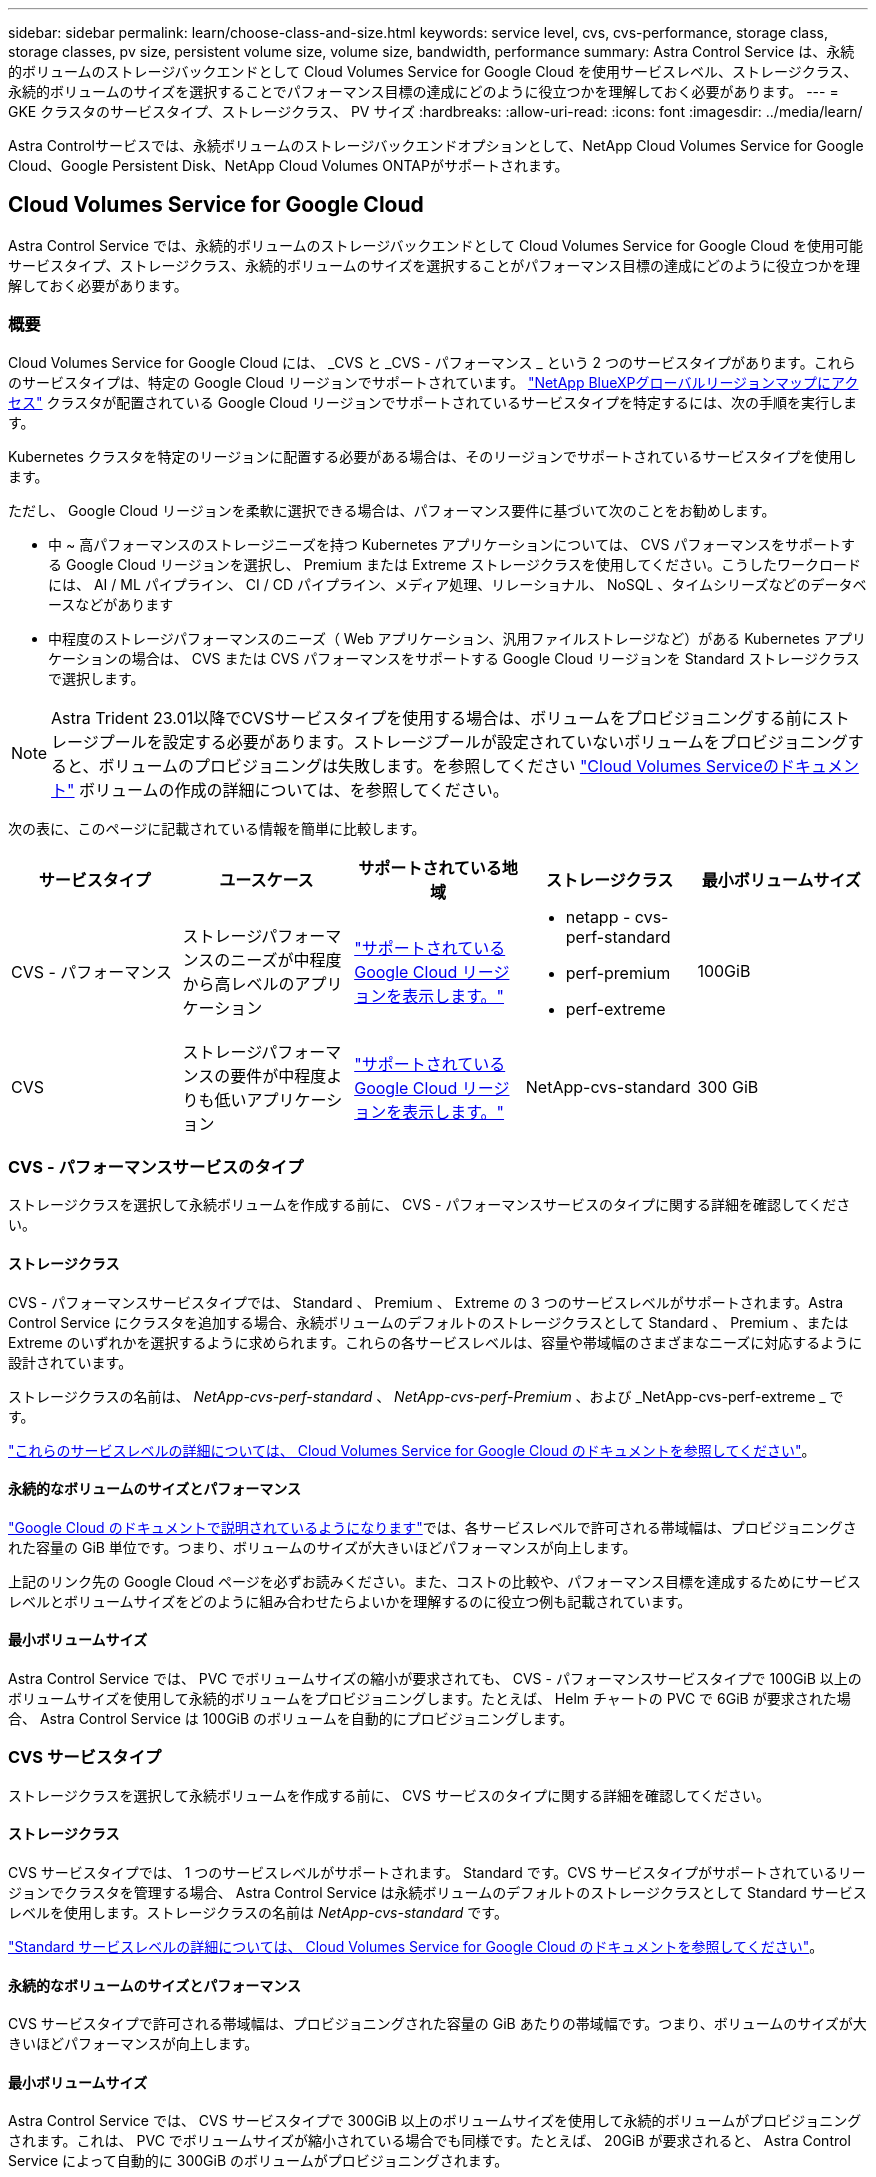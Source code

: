 ---
sidebar: sidebar 
permalink: learn/choose-class-and-size.html 
keywords: service level, cvs, cvs-performance, storage class, storage classes, pv size, persistent volume size, volume size, bandwidth, performance 
summary: Astra Control Service は、永続的ボリュームのストレージバックエンドとして Cloud Volumes Service for Google Cloud を使用サービスレベル、ストレージクラス、永続的ボリュームのサイズを選択することでパフォーマンス目標の達成にどのように役立つかを理解しておく必要があります。 
---
= GKE クラスタのサービスタイプ、ストレージクラス、 PV サイズ
:hardbreaks:
:allow-uri-read: 
:icons: font
:imagesdir: ../media/learn/


[role="lead"]
Astra Controlサービスでは、永続ボリュームのストレージバックエンドオプションとして、NetApp Cloud Volumes Service for Google Cloud、Google Persistent Disk、NetApp Cloud Volumes ONTAPがサポートされます。



== Cloud Volumes Service for Google Cloud

Astra Control Service では、永続的ボリュームのストレージバックエンドとして Cloud Volumes Service for Google Cloud を使用可能サービスタイプ、ストレージクラス、永続的ボリュームのサイズを選択することがパフォーマンス目標の達成にどのように役立つかを理解しておく必要があります。



=== 概要

Cloud Volumes Service for Google Cloud には、 _CVS と _CVS - パフォーマンス _ という 2 つのサービスタイプがあります。これらのサービスタイプは、特定の Google Cloud リージョンでサポートされています。 https://cloud.netapp.com/cloud-volumes-global-regions#cvsGcp["NetApp BlueXPグローバルリージョンマップにアクセス"^] クラスタが配置されている Google Cloud リージョンでサポートされているサービスタイプを特定するには、次の手順を実行します。

Kubernetes クラスタを特定のリージョンに配置する必要がある場合は、そのリージョンでサポートされているサービスタイプを使用します。

ただし、 Google Cloud リージョンを柔軟に選択できる場合は、パフォーマンス要件に基づいて次のことをお勧めします。

* 中 ~ 高パフォーマンスのストレージニーズを持つ Kubernetes アプリケーションについては、 CVS パフォーマンスをサポートする Google Cloud リージョンを選択し、 Premium または Extreme ストレージクラスを使用してください。こうしたワークロードには、 AI / ML パイプライン、 CI / CD パイプライン、メディア処理、リレーショナル、 NoSQL 、タイムシリーズなどのデータベースなどがあります
* 中程度のストレージパフォーマンスのニーズ（ Web アプリケーション、汎用ファイルストレージなど）がある Kubernetes アプリケーションの場合は、 CVS または CVS パフォーマンスをサポートする Google Cloud リージョンを Standard ストレージクラスで選択します。



NOTE: Astra Trident 23.01以降でCVSサービスタイプを使用する場合は、ボリュームをプロビジョニングする前にストレージプールを設定する必要があります。ストレージプールが設定されていないボリュームをプロビジョニングすると、ボリュームのプロビジョニングは失敗します。を参照してください https://cloud.google.com/architecture/partners/netapp-cloud-volumes/quickstart#create_a_volume_of_the_cvs_service_type["Cloud Volumes Serviceのドキュメント"^] ボリュームの作成の詳細については、を参照してください。

次の表に、このページに記載されている情報を簡単に比較します。

[cols="5*"]
|===
| サービスタイプ | ユースケース | サポートされている地域 | ストレージクラス | 最小ボリュームサイズ 


| CVS - パフォーマンス | ストレージパフォーマンスのニーズが中程度から高レベルのアプリケーション | https://cloud.netapp.com/cloud-volumes-global-regions#cvsGcp["サポートされている Google Cloud リージョンを表示します。"^]  a| 
* netapp - cvs-perf-standard
* perf-premium
* perf-extreme

| 100GiB 


| CVS | ストレージパフォーマンスの要件が中程度よりも低いアプリケーション | https://cloud.netapp.com/cloud-volumes-global-regions#cvsGcp["サポートされている Google Cloud リージョンを表示します。"^] | NetApp-cvs-standard | 300 GiB 
|===


=== CVS - パフォーマンスサービスのタイプ

ストレージクラスを選択して永続ボリュームを作成する前に、 CVS - パフォーマンスサービスのタイプに関する詳細を確認してください。



==== ストレージクラス

CVS - パフォーマンスサービスタイプでは、 Standard 、 Premium 、 Extreme の 3 つのサービスレベルがサポートされます。Astra Control Service にクラスタを追加する場合、永続ボリュームのデフォルトのストレージクラスとして Standard 、 Premium 、または Extreme のいずれかを選択するように求められます。これらの各サービスレベルは、容量や帯域幅のさまざまなニーズに対応するように設計されています。

ストレージクラスの名前は、 _NetApp-cvs-perf-standard_ 、 _NetApp-cvs-perf-Premium_ 、および _NetApp-cvs-perf-extreme _ です。

https://cloud.google.com/solutions/partners/netapp-cloud-volumes/selecting-the-appropriate-service-level-and-allocated-capacity-for-netapp-cloud-volumes-service#service_levels["これらのサービスレベルの詳細については、 Cloud Volumes Service for Google Cloud のドキュメントを参照してください"^]。



==== 永続的なボリュームのサイズとパフォーマンス

https://cloud.google.com/solutions/partners/netapp-cloud-volumes/selecting-the-appropriate-service-level-and-allocated-capacity-for-netapp-cloud-volumes-service#service_levels["Google Cloud のドキュメントで説明されているようになります"^]では、各サービスレベルで許可される帯域幅は、プロビジョニングされた容量の GiB 単位です。つまり、ボリュームのサイズが大きいほどパフォーマンスが向上します。

上記のリンク先の Google Cloud ページを必ずお読みください。また、コストの比較や、パフォーマンス目標を達成するためにサービスレベルとボリュームサイズをどのように組み合わせたらよいかを理解するのに役立つ例も記載されています。



==== 最小ボリュームサイズ

Astra Control Service では、 PVC でボリュームサイズの縮小が要求されても、 CVS - パフォーマンスサービスタイプで 100GiB 以上のボリュームサイズを使用して永続的ボリュームをプロビジョニングします。たとえば、 Helm チャートの PVC で 6GiB が要求された場合、 Astra Control Service は 100GiB のボリュームを自動的にプロビジョニングします。



=== CVS サービスタイプ

ストレージクラスを選択して永続ボリュームを作成する前に、 CVS サービスのタイプに関する詳細を確認してください。



==== ストレージクラス

CVS サービスタイプでは、 1 つのサービスレベルがサポートされます。 Standard です。CVS サービスタイプがサポートされているリージョンでクラスタを管理する場合、 Astra Control Service は永続ボリュームのデフォルトのストレージクラスとして Standard サービスレベルを使用します。ストレージクラスの名前は _NetApp-cvs-standard_ です。

https://cloud.google.com/solutions/partners/netapp-cloud-volumes/service-levels["Standard サービスレベルの詳細については、 Cloud Volumes Service for Google Cloud のドキュメントを参照してください"^]。



==== 永続的なボリュームのサイズとパフォーマンス

CVS サービスタイプで許可される帯域幅は、プロビジョニングされた容量の GiB あたりの帯域幅です。つまり、ボリュームのサイズが大きいほどパフォーマンスが向上します。



==== 最小ボリュームサイズ

Astra Control Service では、 CVS サービスタイプで 300GiB 以上のボリュームサイズを使用して永続的ボリュームがプロビジョニングされます。これは、 PVC でボリュームサイズが縮小されている場合でも同様です。たとえば、 20GiB が要求されると、 Astra Control Service によって自動的に 300GiB のボリュームがプロビジョニングされます。

このような制限のため、 PVC が 700~999 GiB のボリュームを要求すると、 Astra Control Service によってボリュームサイズが 1000 GiB に自動的にプロビジョニングされます。



== Google Persistent Disk のことです

Astra Control Serviceでは、Container Storage Interface（CSI）ドライバを使用して、ストレージバックエンドとしてGoogle Persistent Diskと連携できます。このサービスは、 Google が管理するブロックレベルのストレージを提供します。

https://cloud.google.com/persistent-disk/["Google Persistent Disk の詳細については、こちらをご覧ください"^]。

https://cloud.google.com/compute/docs/disks/performance["Google Persistent Disk のさまざまなパフォーマンスレベルについて、詳しくはこちらをご覧ください"^]。



== NetApp Cloud Volumes ONTAP の略

パフォーマンスに関する推奨事項など、NetApp Cloud Volumes ONTAP の設定に関する具体的な情報については、を参照してください https://docs.netapp.com/us-en/cloud-manager-cloud-volumes-ontap/concept-performance.html["NetApp Cloud Volumes ONTAP のドキュメント"^]。
